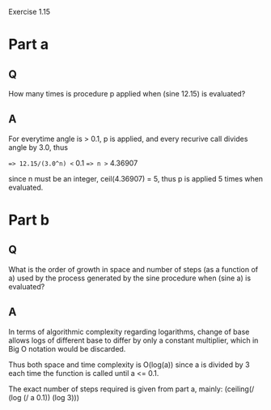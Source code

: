#+STARTUP: showall
Exercise 1.15
* Part a
** Q
   How many times is procedure p applied when (sine 12.15) is evaluated?
** A
   For everytime angle is > 0.1, p is applied, and every recurive call
   divides angle by 3.0, thus

   ==> 12.15/(3.0^n) <= 0.1
   ==> n >= 4.36907
   
   since n must be an integer, ceil(4.36907) = 5, thus p is applied 5 times
   when evaluated.

* Part b
** Q
   What is the order of growth in space and number of steps (as a function
   of a) used by the process generated by the sine procedure when (sine a) is 
   evaluated?
** A
   In terms of algorithmic complexity regarding logarithms, change of base
   allows logs of different base to differ by only a constant multiplier, which
   in Big O notation would be discarded.

   Thus both space and time complexity is O(log(a)) since a is divided by 3 
   each time the function is called until a <= 0.1.

   The exact number of steps required is given from part a, mainly:
   (ceiling(/ (log (/ a 0.1)) (log 3)))
   
